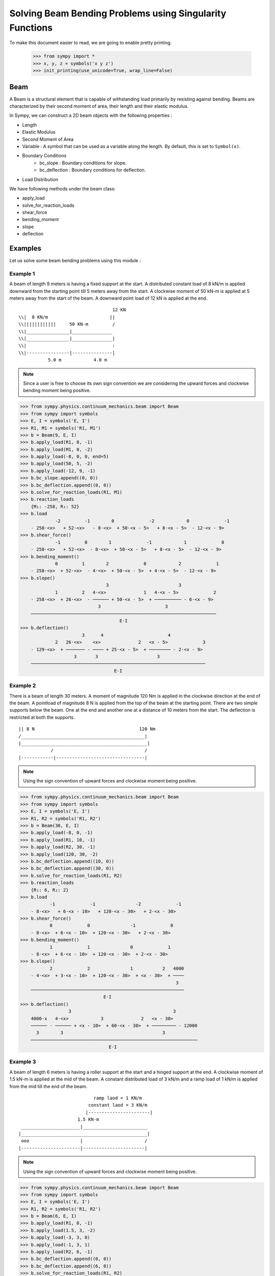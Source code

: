 ===========================================================
Solving Beam Bending Problems using Singularity Functions
===========================================================

To make this document easier to read, we are going to enable pretty printing.

    >>> from sympy import *
    >>> x, y, z = symbols('x y z')
    >>> init_printing(use_unicode=True, wrap_line=False)

Beam
====

A Beam is a structural element that is capable of withstanding load
primarily by resisting against bending. Beams are characterized by
their second moment of area, their length and their elastic modulus.

In Sympy, we can construct a 2D beam objects with the following properties :

- Length
- Elastic Modulus
- Second Moment of Area
- Variable : A symbol that can be used as a variable along the length. By default,
  this is set to ``Symbol(x)``.
- Boundary Conditions
    - bc_slope : Boundary conditions for slope.
    - bc_deflection : Boundary conditions for deflection.
- Load Distribution

We have following methods under the beam class:

- apply_load
- solve_for_reaction_loads
- shear_force
- bending_moment
- slope
- deflection


Examples
========

Let us solve some beam bending problems using this module :

Example 1
---------

A beam of length 9 meters is having a fixed support at the start.
A distributed constant load of 8 kN/m is applied downward from the starting
point till 5 meters away from the start. A clockwise moment of 50 kN-m is
applied at 5 meters away from the start of the beam. A downward point load
of 12 kN is applied at the end.

.. parsed-literal::
                                     12 KN
  \\\\|  8 KN/m                       ||
  \\\\||||||||||||     50 KN-m         /
  \\\\|________________|_______________
  \\\\|________________|_______________|
  \\\\|                                :
  \\\\|----------------|---------------|
             5.0 m            4.0 m

.. note::

    Since a user is free to choose its own sign convention we are considering
    the upward forces and clockwise bending moment being positive.


>>> from sympy.physics.continuum_mechanics.beam import Beam
>>> from sympy import symbols
>>> E, I = symbols('E, I')
>>> R1, M1 = symbols('R1, M1')
>>> b = Beam(9, E, I)
>>> b.apply_load(R1, 0, -1)
>>> b.apply_load(M1, 0, -2)
>>> b.apply_load(-8, 0, 0, end=5)
>>> b.apply_load(50, 5, -2)
>>> b.apply_load(-12, 9, -1)
>>> b.bc_slope.append((0, 0))
>>> b.bc_deflection.append((0, 0))
>>> b.solve_for_reaction_loads(R1, M1)
>>> b.reaction_loads
    {M₁: -258, R₁: 52}
>>> b.load
             -2         -1        0             -2            0             -1
    - 258⋅<x>   + 52⋅<x>   - 8⋅<x>  + 50⋅<x - 5>   + 8⋅<x - 5>  - 12⋅<x - 9>
>>> b.shear_force()
             -1         0        1             -1            1             0
    - 258⋅<x>   + 52⋅<x>  - 8⋅<x>  + 50⋅<x - 5>   + 8⋅<x - 5>  - 12⋅<x - 9>
>>> b.bending_moment()
             0         1        2             0            2             1
    - 258⋅<x>  + 52⋅<x>  - 4⋅<x>  + 50⋅<x - 5>  + 4⋅<x - 5>  - 12⋅<x - 9>
>>> b.slope()
                                3                          3             
             1         2   4⋅<x>              1   4⋅<x - 5>             2
    - 258⋅<x>  + 26⋅<x>  - ────── + 50⋅<x - 5>  + ────────── - 6⋅<x - 9> 
                             3                        3                  
    ─────────────────────────────────────────────────────────────────────
                                     E⋅I                                 
>>> b.deflection()
                       3      4                        4             
             2   26⋅<x>    <x>              2   <x - 5>             3
    - 129⋅<x>  + ─────── - ──── + 25⋅<x - 5>  + ──────── - 2⋅<x - 9> 
                    3       3                      3                 
    ─────────────────────────────────────────────────────────────────
                                   E⋅I                               

Example 2
---------

There is a beam of length 30 meters. A moment of magnitude 120 Nm is
applied in the clockwise direction at the end of the beam. A pointload
of magnitude 8 N is applied from the top of the beam at the starting
point. There are two simple supports below the beam. One at the end
and another one at a distance of 10 meters from the start. The
deflection is restricted at both the supports.

.. parsed-literal::
  || 8 N                                       120 Nm
  \/______________________________________________|
  |_______________________________________________|
              /                                  /
  |------------|---------------------------------|

.. note::

    Using the sign convention of upward forces and clockwise moment
    being positive.

>>> from sympy.physics.continuum_mechanics.beam import Beam
>>> from sympy import symbols
>>> E, I = symbols('E, I')
>>> R1, R2 = symbols('R1, R2')
>>> b = Beam(30, E, I)
>>> b.apply_load(-8, 0, -1)
>>> b.apply_load(R1, 10, -1)
>>> b.apply_load(R2, 30, -1)
>>> b.apply_load(120, 30, -2)
>>> b.bc_deflection.append((10, 0))
>>> b.bc_deflection.append((30, 0))
>>> b.solve_for_reaction_loads(R1, R2)
>>> b.reaction_loads
    {R₁: 6, R₂: 2}
>>> b.load
           -1             -1               -2             -1
    - 8⋅<x>   + 6⋅<x - 10>   + 120⋅<x - 30>   + 2⋅<x - 30>  
>>> b.shear_force()
           0             0               -1             0
    - 8⋅<x>  + 6⋅<x - 10>  + 120⋅<x - 30>   + 2⋅<x - 30> 
>>> b.bending_moment()
           1             1               0             1
    - 8⋅<x>  + 6⋅<x - 10>  + 120⋅<x - 30>  + 2⋅<x - 30> 
>>> b.slope()
           2             2               1           2   4000
    - 4⋅<x>  + 3⋅<x - 10>  + 120⋅<x - 30>  + <x - 30>  + ────
                                                          3  
    ─────────────────────────────────────────────────────────
                               E⋅I                           
>>> b.deflection()
                  3                                      3        
    4000⋅x   4⋅<x>            3              2   <x - 30>         
    ────── - ────── + <x - 10>  + 60⋅<x - 30>  + ───────── - 12000
      3        3                                     3            
    ──────────────────────────────────────────────────────────────
                                 E⋅I                              

Example 3
---------

A beam of length 6 meters is having a roller support at the start and a
hinged support at the end. A clockwise moment of 1.5 kN-m is applied at the mid
of the beam. A constant distributed load of 3 kN/m and a ramp load of 1 kN/m
is applied from the mid till the end of the beam.

.. parsed-literal::
                              ramp laod = 1 KN/m
                            constant laod = 3 KN/m
                           |-----------------------|
                        1.5 KN-m               
   ______________________|________________________
  |_______________________________________________|
   ooo                   |                       /
  |----------------------|-----------------------|

.. note::

    Using the sign convention of upward forces and clockwise moment
    being positive.

>>> from sympy.physics.continuum_mechanics.beam import Beam
>>> from sympy import symbols
>>> E, I = symbols('E, I')
>>> R1, R2 = symbols('R1, R2')
>>> b = Beam(6, E, I)
>>> b.apply_load(R1, 0, -1)
>>> b.apply_load(1.5, 3, -2)
>>> b.apply_load(-3, 3, 0)
>>> b.apply_load(-1, 3, 1)
>>> b.apply_load(R2, 6, -1)
>>> b.bc_deflection.append((0, 0))
>>> b.bc_deflection.append((6, 0))
>>> b.solve_for_reaction_loads(R1, R2)
>>> b.reaction_loads
    {R₁: 2.75, R₂: 10.75}
>>> b.load
            -1              -2            0          1                -1
    2.75⋅<x>   + 1.5⋅<x - 3>   - 3⋅<x - 3>  - <x - 3>  + 10.75⋅<x - 6>  
>>> b.shear_force()
                                                    2                 
            0              -1            1   <x - 3>                 0
    2.75⋅<x>  + 1.5⋅<x - 3>   - 3⋅<x - 3>  - ──────── + 10.75⋅<x - 6> 
                                                2                     
>>> b.bending_moment()
                                        2          3                 
            1              0   3⋅<x - 3>    <x - 3>                 1
    2.75⋅<x>  + 1.5⋅<x - 3>  - ────────── - ──────── + 10.75⋅<x - 6> 
                                   2           6                     
>>> b.slope()
                                       3          4                        
             2              1   <x - 3>    <x - 3>                 2       
    1.375⋅<x>  + 1.5⋅<x - 3>  - ──────── - ──────── + 5.375⋅<x - 6>  - 15.6
                                   2          24                           
    ───────────────────────────────────────────────────────────────────────
                                      E⋅I                                  
>>> b.deflection()
                                                              4          5                            
                                   3               2   <x - 3>    <x - 3>                            3
    -15.6⋅x + 0.458333333333333⋅<x>  + 0.75⋅<x - 3>  - ──────── - ──────── + 1.79166666666667⋅<x - 6> 
                                                          8         120                               
    ──────────────────────────────────────────────────────────────────────────────────────────────────
                                                   E⋅I                                                

Example 4
---------

An overhanging beam of length 8 meters is pinned at 1 meter from starting point
and supported by a roller 1 meter before the other end. It is subjected
to a distributed constant load of 10 KN/m from the starting point till
2 meters away from it. Two pointloads of 20KN and 8KN are applied at
5 meters and 7.5 meters away from the starting point respectively.

.. line-block::
                                 20KN         8KN
    10 KN/m                      ||           ||
  ||||||||||||||                  /            /
   _______________________________________________
  |_______________________________________________|
        /                                  OOO

  |-----|------|-----------------|----------|--|--|
     1m    1m          3m              2m   .5m .5m

.. note::

    Using the sign convention of upward forces and clockwise moment
    being positive.

.. code:: pycon

  |-----|------|-----------------|----------|--|--|
     1m    1m          3m              2m   .5m .5m
    >>> from sympy.physics.continuum_mechanics.beam import Beam
    >>> from sympy import symbols
    >>> E,I,M,V = symbols('E I M V')
    >>> b = Beam(8, E, I)
    >>> E,I,R1,R2 = symbols('E I R1 R2')
    >>> b.apply_load(R1, 1, -1)
    >>> b.apply_load(R2, 7, -1)
    >>> b.apply_load(10, 0, 0, end=2)
    >>> b.apply_load(20, 5, -1)
    >>> b.apply_load(8, 7.5, -1)
    >>> b.solve_for_reaction_loads(R1, R2)
    >>> b.reaction_loads
    {R₁: -26.0, R₂: -22.0}
    >>> b.load
          0               -1             0             -1               -1              -1
    10⋅<x>  - 26.0⋅<x - 1>   - 10⋅<x - 2>  + 20⋅<x - 5>   - 22.0⋅<x - 7>   + 8⋅<x - 7.5>  

    >>> b.shear_force()
          1               0             1             0               0              0
    10⋅<x>  - 26.0⋅<x - 1>  - 10⋅<x - 2>  + 20⋅<x - 5>  - 22.0⋅<x - 7>  + 8⋅<x - 7.5>

    >>> b.bending_moment()
         2               1            2             1               1              1
    5⋅<x>  - 26.0⋅<x - 1>  - 5⋅<x - 2>  + 20⋅<x - 5>  - 22.0⋅<x - 7>  + 8⋅<x - 7.5> 

    >>> b.slope()
         3                            3                                           
    5⋅<x>                2   5⋅<x - 2>              2               2              2
    ────── - 13.0⋅<x - 1>  - ────────── + 10⋅<x - 5>  - 11.0⋅<x - 7>  + 4⋅<x - 7.5>
      3                          3                                                
    ────────────────────────────────────────────────────────────────────────────────
                                          E⋅I                                     

    >>> b.deflection()
         4                                        4             3                                          3
    5⋅<x>                            3   5⋅<x - 2>    10⋅<x - 5>                            3   4⋅<x - 7.5> 
    ────── - 4.33333333333333⋅<x - 1>  - ────────── + ─────────── - 3.66666666666667⋅<x - 7>  + ────────────
      12                                     12            3                                         3      
    ────────────────────────────────────────────────────────────────────────────────────────────────────────
                                                      E⋅I                         

Example 5
---------

A cantilever beam of length 6 meters is under downward distributed constant
load with magnitude of 4.0 KN/m from starting point till 2 meters away
from it. A ramp load of 1 kN/m applied from the mid till the end of
the beam. A point load of 12KN is also applied in same direction 4 meters
away from start.

.. parsed-literal::
                       ramp laod = 1 KN/m
                       |---------------|
                          12 KN
  \\\\|  4 KN/m            ||
  \\\\||||||||||||          /
  \\\\|________________________________
  \\\\|________________________________|
  \\\\|          :          :          :
  \\\\|----------|-----|----|----------|

          2.0 m     1m   1m      2.0 m

.. note::

    Using the sign convention of upward forces and clockwise moment
    being positive.

.. code:: pycon

    >>> from sympy.physics.continuum_mechanics.beam import Beam
    >>> from sympy import symbols
    >>> E,I,M,V = symbols('E I M V')
    >>> b = Beam(6, E, I)
    >>> b.apply_load(V, 0, -1)
    >>> b.apply_load(M, 0, -2)
    >>> b.apply_load(4, 0, 0, end=2)
    >>> b.apply_load(12, 4, -1)
    >>> b.apply_load(1, 3, 1, end=6)
    >>> b.solve_for_reaction_loads(V, M)
    >>> b.reaction_loads
    {M: 157/2, V: -49/2}
    >>> b.load
           -2         -1                                                                      
    157⋅<x>     49⋅<x>          0            0          1             -1          0          1
    ───────── - ──────── + 4⋅<x>  - 4⋅<x - 2>  + <x - 3>  + 12⋅<x - 4>   - <x - 6>  - <x - 6> 
        2          2                                                                          
    >>> b.shear_force()
           -1         0                                2                                   2
    157⋅<x>     49⋅<x>         1            1   <x - 3>              0          1   <x - 6> 
    ───────── - ─────── + 4⋅<x>  - 4⋅<x - 2>  + ──────── + 12⋅<x - 4>  - <x - 6>  - ────────
        2          2                               2                                   2    
    >>> b.bending_moment()
           0         1                                3                        2          3
    157⋅<x>    49⋅<x>         2            2   <x - 3>              1   <x - 6>    <x - 6> 
    ──────── - ─────── + 2⋅<x>  - 2⋅<x - 2>  + ──────── + 12⋅<x - 4>  - ──────── - ────────
       2          2                               6                        2          6    
    >>> b.bc_deflection = [(0, 0)]
    >>> b.bc_slope = [(0, 0)]
    >>> b.slope()
           1         2        3            3          4                       3          4
    157⋅<x>    49⋅<x>    2⋅<x>    2⋅<x - 2>    <x - 3>             2   <x - 6>    <x - 6> 
    ──────── - ─────── + ────── - ────────── + ──────── + 6⋅<x - 4>  - ──────── - ────────
       2          4        3          3           24                      6          24   
    ──────────────────────────────────────────────────────────────────────────────────────
                                             E⋅I                                          
    >>> b.deflection()
           2         3      4          4          5                       4          5
    157⋅<x>    49⋅<x>    <x>    <x - 2>    <x - 3>             3   <x - 6>    <x - 6> 
    ──────── - ─────── + ──── - ──────── + ──────── + 2⋅<x - 4>  - ──────── - ────────
       4          12      6        6         120                      24        120   
    ──────────────────────────────────────────────────────────────────────────────────
                                           E⋅I                                        

Example 6
---------

An overhanging beam of length 11 meters is subjected to a distributed constant
load of 2 KN/m from 2 meters away from the starting point till 6 meters away
from it. It is pinned at the starting point and is resting over a roller 8 meters
away from that end. Also a clockwise moment of 5 KN-m is applied at the overhanging end.

.. parsed-literal::
                 2 KN/m
            |||||||||||||||||                         5 KN-m
    ____________________________________________________|
   O____________________________________________________|
  /                                     / 

   |--------|----------------|----------|---------------|
       2m           4m            2m            3m

.. note::

    Using the sign convention of upward forces and clockwise moment
    being positive.

.. code:: pycon

    >>> R1, R2 = symbols('R1, R2')
    >>> E, I = symbols('E, I')
    >>> b = Beam(11, E, I)
    >>> b.apply_load(R1, 0, -1)
    >>> b.apply_load(2, 2, 0, end=6)
    >>> b.apply_load(R2, 8, -1)
    >>> b.apply_load(5, 11, -2)
    >>> b.solve_for_reaction_loads(R1, R2)
    >>> b.reaction_loads
    {R₁: -37/8, R₂: -27/8}
    >>> b.load
            -1                                       -1               
      37⋅<x>              0            0   27⋅<x - 8>               -2
    - ──────── + 2⋅<x - 2>  - 2⋅<x - 6>  - ──────────── + 5⋅<x - 11>  
         8                                      8                     
    >>> b.shear_force()
            0                                       0               
      37⋅<x>             1            1   27⋅<x - 8>              -1
    - ─────── + 2⋅<x - 2>  - 2⋅<x - 6>  - ─────────── + 5⋅<x - 11>  
         8                                     8                    
    >>> b.bending_moment()
            1                                   1              
      37⋅<x>           2          2   27⋅<x - 8>              0
    - ─────── + <x - 2>  - <x - 6>  - ─────────── + 5⋅<x - 11> 
         8                                 8                   
    >>> b.bc_deflection = [(0, 0), (8, 0)]
    >>> b.slope()
            2          3          3             2                   
      37⋅<x>    <x - 2>    <x - 6>    27⋅<x - 8>              1     
    - ─────── + ──────── - ──────── - ─────────── + 5⋅<x - 11>  + 36
         16        3          3            16                       
    ────────────────────────────────────────────────────────────────
                                  E⋅I                               
    >>> b.deflection()
                 3          4          4            3             2
           37⋅<x>    <x - 2>    <x - 6>    9⋅<x - 8>    5⋅<x - 11> 
    36⋅x - ─────── + ──────── - ──────── - ────────── + ───────────
              48        12         12          16            2     
    ───────────────────────────────────────────────────────────────
                                  E⋅I  
